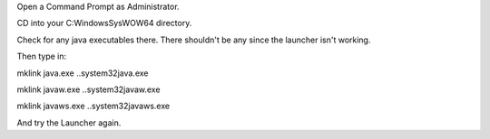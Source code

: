 .. contents::
   :depth: 3
..

.. raw:: mediawiki

   {{Caution|This was for resolving issues with Java installs a long time ago and should never be done with current (Java 8+) Java.}}

Open a Command Prompt as Administrator.

CD into your C:\Windows\SysWOW64 directory.

Check for any java executables there. There shouldn't be any since the
launcher isn't working.

Then type in:

mklink java.exe ..\system32\java.exe

mklink javaw.exe ..\system32\javaw.exe

mklink javaws.exe ..\system32\javaws.exe

And try the Launcher again.
